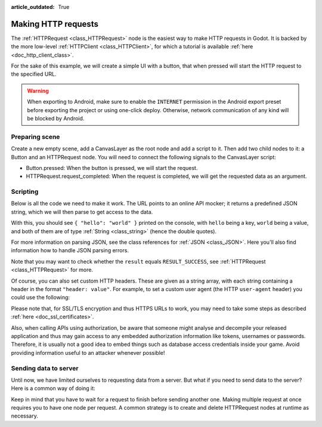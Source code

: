:article_outdated: True

.. _doc_http_request_class:

Making HTTP requests
====================

The :ref:`HTTPRequest <class_HTTPRequest>` node is the easiest way to make HTTP requests in Godot.
It is backed by the more low-level :ref:`HTTPClient <class_HTTPClient>`, for which a tutorial is available :ref:`here <doc_http_client_class>`.

For the sake of this example, we will create a simple UI with a button, that when pressed will start the HTTP request to the specified URL.

.. warning::

    When exporting to Android, make sure to enable the ``INTERNET``
    permission in the Android export preset before exporting the project or
    using one-click deploy. Otherwise, network communication of any kind will be
    blocked by Android.

Preparing scene
---------------

Create a new empty scene, add a CanvasLayer as the root node and add a script to it. Then add two child nodes to it: a Button and an HTTPRequest node. You will need to connect the following signals to the CanvasLayer script:

- Button.pressed: When the button is pressed, we will start the request.
- HTTPRequest.request_completed: When the request is completed, we will get the requested data as an argument.

.. image:: img/rest_api_scene.png

Scripting
---------

Below is all the code we need to make it work. The URL points to an online API mocker; it returns a predefined JSON string, which we will then parse to get access to the data.

.. tabs::

    .. code-tab:: gdscript GDScript

        extends CanvasLayer

        func _ready():
	        $HTTPRequest.connect("request_completed", _on_request_completed, CONNECT_PERSIST)
	        $Button.connect("pressed", _on_Button_pressed, CONNECT_PERSIST)

        func _on_Button_pressed():
	        $HTTPRequest.request("http://www.mocky.io/v2/5185415ba171ea3a00704eed")

        func _on_request_completed(result, response_code, headers, body):
	        var jsonData = JSON.parse_string(body.get_string_from_utf8())
	        print(jsonData)

    .. code-tab:: csharp

        using Godot;
        
        public partial class MyCanvasLayer : CanvasLayer
        {
            public override void _Ready()
            {
                GetNode("HTTPRequest").RequestCompleted += OnRequestCompleted;
                GetNode("Button").Pressed += OnButtonPressed;
            }

            private void OnButtonPressed()
            {
                HttpRequest httpRequest = GetNode<HttpRequest>("HTTPRequest");
                httpRequest.Request("http://www.mocky.io/v2/5185415ba171ea3a00704eed");
            }

            private void OnRequestCompleted(long result, long responseCode, string[] headers, byte[] body)
            {
                JsonParseResult json = Json.Parse(Encoding.UTF8.GetString(body));
                GD.Print(json.Result);
            }
        }

With this, you should see ``{ "hello": "world" }`` printed on the console, with ``hello`` being a key, ``world`` being a value, and both of them are of type :ref:`String <class_string>` (hence the double quotes).

For more information on parsing JSON, see the class references for :ref:`JSON <class_JSON>`. Here you'll also find information how to handle JSON parsing errors.

Note that you may want to check whether the ``result`` equals ``RESULT_SUCCESS``, see :ref:`HTTPRequest <class_HTTPRequest>` for more.

Of course, you can also set custom HTTP headers. These are given as a string array, with each string containing a header in the format ``"header: value"``.
For example, to set a custom user agent (the HTTP ``user-agent`` header) you could use the following:

.. tabs::

    .. code-tab:: gdscript GDScript

        $HTTPRequest.request("http://www.mocky.io/v2/5185415ba171ea3a00704eed", ["user-agent: YourCustomUserAgent"])

    .. code-tab:: csharp

        HttpRequest httpRequest = GetNode<HttpRequest>("HTTPRequest");
        httpRequest.Request("http://www.mocky.io/v2/5185415ba171ea3a00704eed", new string[] { "user-agent: YourCustomUserAgent" });

Please note that, for SSL/TLS encryption and thus HTTPS URLs to work, you may need to take some steps as described :ref:`here <doc_ssl_certificates>`.

Also, when calling APIs using authorization, be aware that someone might analyse and decompile your released application and thus may gain access to any embedded authorization information like tokens, usernames or passwords.
Therefore, it is usually not a good idea to embed things such as database access credentials inside your game. Avoid providing information useful to an attacker whenever possible!

Sending data to server
----------------------

Until now, we have limited ourselves to requesting data from a server. But what if you need to send data to the server? Here is a common way of doing it:

.. tabs::

    .. code-tab:: gdscript GDScript

        func _make_post_request(url, data_to_send, use_ssl):
            # Convert data to json string:
            var query = JSON.stringify(data_to_send)
            # Add 'Content-Type' header:
            var headers = ["Content-Type: application/json"]
            $HTTPRequest.request(url, headers, use_ssl, HTTPClient.METHOD_POST, query)

    .. code-tab:: csharp

        public void MakePostRequest(string url, Variant dataToSend, bool useSsl)
        {
            // Convert data to json string:
            string query = Json.Stringify(dataToSend);
            // Add 'Content-Type' header:
            string[] headers = new string[] { "Content-Type: application/json" };
            HttpRequest httpRequest = GetNode<HttpRequest>("HTTPRequest");
            httpRequest.Request(url, headers, useSsl, HttpClient.Method.Post, query);
        }

Keep in mind that you have to wait for a request to finish before sending another one. Making multiple request at once requires you to have one node per request.
A common strategy is to create and delete HTTPRequest nodes at runtime as necessary.
